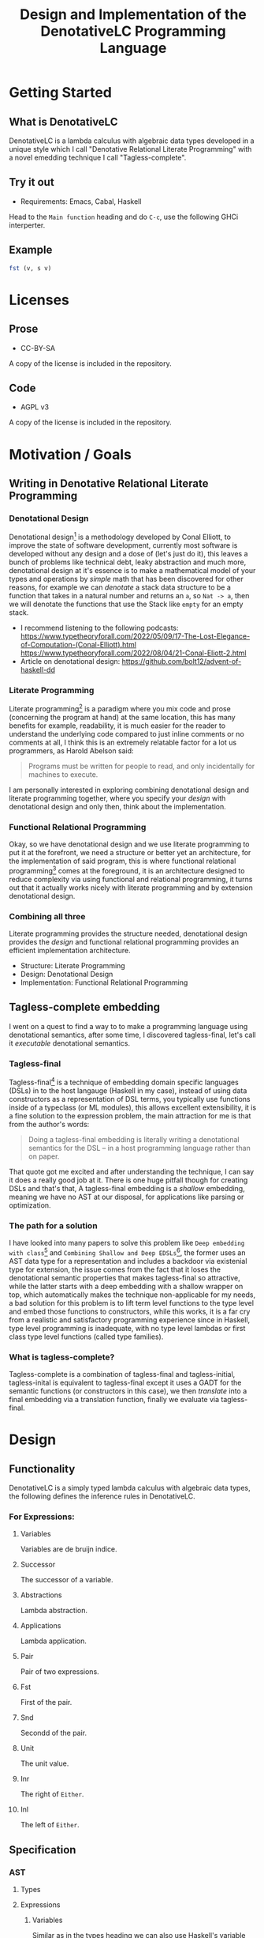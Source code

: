 #+title: Design and Implementation of the DenotativeLC Programming Language

* Getting Started
** What is DenotativeLC
DenotativeLC is a lambda calculus with algebraic data types developed in a unique style which I call "Denotative Relational Literate Programming" with a novel emedding technique I call "Tagless-complete".
** Try it out
- Requirements:
  Emacs, Cabal, Haskell
Head to the ~Main function~ heading and do ~C-c~, use the following GHCi interperter.
** Example
#+begin_src haskell
fst (v, s v)

#+end_src
* Licenses
** Prose
- CC-BY-SA
A copy of the license is included in the repository.
** Code
- AGPL v3
A copy of the license is included in the repository.
* Motivation / Goals
** Writing in Denotative Relational Literate Programming
*** Denotational Design
Denotational design[fn:1] is a methodology developed by Conal Elliott, to improve the state of software development, currently most software is developed without any design and a dose of (let's just do it), this leaves a bunch of problems like technical debt, leaky abstraction and much more, denotational design at it's essence is to make a mathematical model of your types and operations by /simple/ math that has been discovered for other reasons, for example we can /denotate/ a stack data structure to be a function that takes in a natural number and returns an ~a~, so ~Nat -> a~, then we will denotate the functions that use the Stack like ~empty~ for an empty stack.
- I recommend listening to the following podcasts:
  https://www.typetheoryforall.com/2022/05/09/17-The-Lost-Elegance-of-Computation-(Conal-Elliott).html
  https://www.typetheoryforall.com/2022/08/04/21-Conal-Eliott-2.html
- Article on denotational design:
  https://github.com/bolt12/advent-of-haskell-dd
  
*** Literate Programming
Literate programming[fn:2] is a paradigm where you mix code and prose (concerning the program at hand) at the same location, this has many benefits for example, readability, it is much easier for the reader to understand the underlying code compared to just inline comments or no comments at all, I think this is an extremely relatable factor for a lot us programmers, as Harold Abelson
said:
#+begin_quote
Programs must be written for people to read, and only incidentally for machines to execute.
#+end_quote
I am personally interested in exploring combining denotational design and literate programming together, where you specify your /design/ with denotational design and only then, think about the implementation.
*** Functional Relational Programming
Okay, so we have denotational design and we use literate programming to put it at the forefront, we need a structure or better yet an architecture, for the implementation of said program, this is where functional relational programming[fn:3]
comes at the foreground, it is an architecture designed to reduce complexity via using functional and relational programming, it turns out that it actually works nicely with literate programming and by extension denotational design.
*** Combining all three
Literate programming provides the structure needed, denotational design provides the /design/ and functional relational programming provides an efficient implementation architecture.
- Structure: Literate Programming
- Design: Denotational Design
- Implementation: Functional Relational Programming

** Tagless-complete embedding
I went on a quest to find a way to to make a programming language using denotational semantics, after some time, I discovered tagless-final, let's call it /executable/ denotational semantics.
*** Tagless-final
Tagless-final[fn:4] is a technique of embedding domain specific languages (DSLs) in to the host langauge (Haskell in my case), instead of using data constructors as a representation of DSL terms, you typically use functions inside of a typeclass (or ML modules), this allows excellent extensibility, it is a fine solution to the expression problem, the main attraction for me is that from the author's words:
#+begin_quote
Doing a tagless-final embedding is literally writing a denotational semantics for the DSL -- in a host programming language rather than on paper.
#+end_quote
That quote got me excited and after understanding the technique, I can say it does a really good job at it.
There is one huge pitfall though for creating DSLs and that's that, A tagless-final embedding is a /shallow/ embedding, meaning we have no AST at our disposal, for applications like parsing or optimization.
*** The path for a solution
I have looked into many papers to solve this problem like ~Deep embedding with class~[fn:5] and ~Combining Shallow and Deep EDSLs~[fn:6], the former uses an AST data type for a representation and includes a backdoor via existenial type for extension, the issue comes from the fact that it loses the denotational semantic properties that makes tagless-final so attractive, while the latter starts with a deep embedding with a shallow wrapper on top, which automatically makes the technique non-applicable for my needs, a bad solution for this problem is to lift term level functions to the type level and embed those functions to constructors, while this works, it is a far cry from a realistic and satisfactory programming experience since in Haskell, type level programming is inadequate, with no type level lambdas or first class type level functions (called type families).
*** What is tagless-complete?
Tagless-complete is a combination of tagless-final and tagless-initial, tagless-inital is equivalent to tagless-final except it uses a GADT for the semantic functions (or constructors in this case), we then /translate/ into a final embedding via a translation function, finally we evaluate via tagless-final.
* Design
** Functionality
DenotativeLC is a simply typed lambda calculus with algebraic data types, the following defines the inference rules in DenotativeLC.
*** For Expressions:
**** Variables
Variables are de bruijn indice.

[[file:static/img/var.png]]
**** Successor
The successor of a variable.
[[file:static/img/succ.png]]
**** Abstractions
Lambda abstraction.

[[file:static/img/lam.png]]
**** Applications
Lambda application.
[[file:static/img/app.png]]
**** Pair
Pair of two expressions.
[[file:static/img/pair.png]]
**** Fst
First of the pair.
[[file:static/img/fst.png]]
**** Snd
Secondd of the pair.
[[file:static/img/snd.png]]
**** Unit
The unit value.
[[file:static/img/unit.png]]
**** Inr
The right of ~Either~.
[[file:static/img/inr.png]]
**** Inl
The left of ~Either~.
[[file:static/img/inl.png]]
** Specification
*** AST
**** Types
**** Expressions
***** Variables
Similar as in the types heading we can also use Haskell's variable semantics therefore we don't have to specify variables in our language.
Variables are de bruijn indices, we can specify them as:
#+begin_src haskell
variable0 :: wrap (h, a) a
#+end_src
And since we use de bruijn we have to specify the inductive case as:
#+begin_src haskell
variableSucc :: wrap h a -> wrap (h, any) a
#+end_src
***** Abstractions
Abstractions correspond to function definitions, which we can think of as a function that takes an indentifier and an expression:
#+begin_src haskell
abstraction :: wrap (env, a) b -> wrap env (a -> b)
#+end_src
***** Application
Application is just function application and can be specified as:
#+begin_src haskell
application :: wrap env (a -> b) -> wrap env a -> wrap env b
#+end_src
***** Pair
Pair is the combination of two types, in Haskell it is the ~(,)~ type.
#+begin_src haskell
pair :: wrap env a -> wrap env b -> wrap env (a, b)
#+end_src
***** Fst
fst is grabbing the first value of the pair type.
#+begin_src haskell
fst :: wrap env (a, b) -> wrap env a
#+end_src
***** Snd
Snd is identical to Fst except it grabs the second value.
#+begin_src haskell
snd :: wrap env (a, b) -> wrap env b
#+end_src
***** Unit
Unit is the terminal object of the CCC, we can describe the function as:
#+begin_src haskell
unit :: wrap env ()
#+end_src
***** Inl
~inl~ comes from /co/-cartesisan, it is the dual of cartesian, in category theory we can easily receieve a dual from just flipping the arrows, this is an example of that, instead of the pair type we get ~Either~.
#+begin_src haskell
inl :: wrap h a -> wrap h (Either a b)
#+end_src
***** Inr
~inr~ is the right side equivalent to ~inl~.
#+begin_src haskell
inr :: wrap h b -> wrap h (Either a b)
#+end_src
*** Parser
The parser is another common component of a programming language, in DenotativeLC, with parser combinators we can build smaller parsers into one big one therefore simplifying my work so that I only need need to specify one function but first we need to build a parser type that we will use.
***** Parser type
The following is a parser type with ~Void~ for errors and ~String~ being the streaming type, ~Parsec~ comes from the Megaparsec library.
#+begin_src haskell
type Parser = Parsec Void String
#+end_src
***** Parsing specification
We can easily specify a single function from the combined lower level parsers with the following:
#+begin_src haskell
parseDenotativeLC :: Parser (wrap h a)

#+end_src
*** Evaluator
The evaluator is a function that evaluates terms in the closed term
#+begin_src haskell
eval :: wrap () a -> a
#+end_src
*** The full picture
The full API:
#+begin_src haskell
wrap env a
variable0 :: wrap (env, a) a
variableSucc :: wrap env a -> wrap (env, any) a
application :: wrap env (a -> b) -> wrap env a -> wrap env b
abstraction :: wrap (env, a) b -> wrap env (a -> b)
pair :: wrap env a -> wrap env b -> wrap env (a, b)
fst :: wrap env (a, b) -> wrap env a
snd :: wrap env (a, b) -> wrap env b
unit :: wrap env ()
inl :: wrap h a -> wrap h (Either a b)
inr :: wrap h b -> wrap h (Either a b)
parseDenotativeLC :: Parser (wrap h a)
eval :: wrap () a -> a  
#+end_src

** Denotation
We are going to make semantic functions that map the lambda calculus world to /a/ closed cartesian category[fn:7], first we have to define the semantic domain though. 
*** AST
Note: we are building a denotation with the environment being tuples instead of a type-level list since that is much simpler to reason with (it's also the way I started it before switching).
**** Types
***** The Semantic Domain: The Functor Category
You can pick any closed cartesian category really but the functor category is simple, so it works out.
So let's model it.
#+begin_src haskell
⟦_⟧ :: Lambda (wrap a b) => wrap a b -> (a -> b)
#+end_src
**** Expressions
***** Variables
****** exr
In compiling to categories exr, correspond to the ~snd~ function in a pair, it's in the cartesian part of the CCC, it's defined as:
#+begin_src haskell
exr (a, b) = b
#+end_src
****** exl
~exl~ corresponds to fst and it's defined as:
#+begin_src haskell
exl (a, b) = a
#+end_src
****** Typing context
Typing context is a tuple that contains the term and it's type, it looks like this: ~ℾ~.
****** (.)
Simple composition.
The composition primitive is necessary for a category to be a category so we can use this primitive.
****** Back to variables
Generally variabels correspond to identity, ~id~ but since we have the typing environment, it infact corresponds to ~exr~.
#+begin_src haskell
⟦variables0⟧ = exr
#+end_src
We also have to inductive case to worry about, which can be defined beautifully as:
#+begin_src haskell
⟦variablesSucc e1⟧ = ⟦e1⟧ . exl 
#+end_src

***** Abstractions
****** Curry
Curry is a higher-order function that takes in a function: ~(a, b) -> c~ and curries it to be: ~a -> b -> c~.
It's notion in the CCC is the closed part focusing on the expontential type (the function type).
****** Back to the abstraction function
Abstraction in the tagless-final paper is just curry but it's type arguments ~a~ and ~b~ are flipped, I prefer to use the curry semantics, rather than add new functions, so we must consider that the typing context is unsual where the type identifer is the first and the added argument is the second.
exl extracts the first element of the tuple and we use the second argument of abstraction to apply the function therefore we gat a function ~a -> b~.
#+begin_src haskell
⟦abstraction e1⟧ = curry ⟦e1⟧
#+end_src
***** Applications
****** △ operator

The ~△~ operator takes in two terms and constructs a function that is a tuple of those functions, we can specify it as:
#+begin_src haskell
f ~△ g = \x -> (f x, g x)
#+end_src
It's notion is in cartesian part of CCC and it's the introduction form, cartesian adds products to the category.

****** apply
~apply~ is a function that takes in a tuple and apply's the first term to the
second.
~apply~ is in the closed part of CCC.
****** Back to application
We have what we need to make denotation.
#+begin_src haskell
⟦application a b⟧ = apply . ⟦a⟧ △ ⟦b⟧
#+end_src
***** Pair
The ~△~ corresponds perfectly as the introduction form to the pair.
#+begin_src haskell
⟦pair e1 e2⟧ = ⟦e1⟧ △ ⟦e2⟧
#+end_src
All the functions concerning products is the cartesian part of the CCC, which has introduction and projections.
***** Fst
Fst is exl.

#+begin_src haskell
⟦fst e1⟧ = exl ⟦e1⟧  
#+end_src
***** Snd

Snd is exr
#+begin_src haskell
⟦snd e1⟧ = exr ⟦e1⟧  
#+end_src
***** Unit
The ~unit~ function corresponds to the ~it~ function earlier.
#+begin_src haskell
⟦unit e1⟧ = it ⟦e1⟧
#+end_src
***** Inl
~inl~ and ~inr~ have identical representations therefore their denotations are simple.
#+begin_src haskell
⟦inl e1⟧ = inl ⟦e1⟧
#+end_src
***** Inr
#+begin_src haskell
⟦inr e1⟧ = inr ⟦e1⟧
#+end_src
*** Parsing
Considering, Megaparsec (the library that am using) does not have a denotation in their documentation, I can not in good conscience give a denotation to the parsing function at hand.
*** Evaluator
The evaluator (for evaluation rather pretty-printing or other purposes) takes in expressions in closed terms meaning only well-typed, we can define the function by applying the argument to unit.
#+begin_src haskell
⟦eval e⟧ = ⟦e⟧ ()
#+end_src
*** The full picture
This shows the complete denotation, I think it shows the beauty and elegance of denotational design, combined with literate programming.
#+begin_src haskell
⟦_⟧ :: Lambda (wrap a b) => wrap a b -> (a -> b)
⟦variables0⟧ = exr
⟦abstraction e1⟧ = curry ⟦e1⟧
⟦variablesSucc e1⟧ = ⟦e1⟧ . exl   
⟦application a b⟧ = apply . ⟦a⟧ △ ⟦b⟧
⟦pair e1 e2⟧ = ⟦e1⟧ △ ⟦e2⟧
⟦fst e1⟧ = exl ⟦e1⟧
⟦snd e1⟧ = exr ⟦e1⟧
⟦unit e1⟧ = it ⟦e1⟧
⟦inl e1⟧ = inl ⟦e1⟧
⟦inr e1⟧ = inr ⟦e1⟧
⟦eval e⟧ = ⟦e⟧ ()  
#+end_src
* Implementation
** Infrastructure
*** Add libraries
Run bash to install MegaParsec.
#+begin_src bash
cabal install --lib megaparsec
#+end_src
*** Language extensions
Am using advanced GHC extensions to mostly compute at the type level per the requirements of Denotative embedding.
#+NAME: extensions
#+begin_src haskell :results silent
{-# LANGUAGE RankNTypes #-}
{-# LANGUAGE DataKinds #-}
{-# LANGUAGE AllowAmbiguousTypes #-}
{-# LANGUAGE GADTs #-}
{-# LANGUAGE StandaloneDeriving #-}
{-# LANGUAGE PolyKinds #-}
{-# LANGUAGE UndecidableInstances #-}
{-# LANGUAGE PartialTypeSignatures #-}
{-# LANGUAGE TypeFamilies #-}
{-# LANGUAGE TemplateHaskell #-}
{-# LANGUAGE QuasiQuotes #-}
{-# LANGUAGE OverloadedStrings #-}
{-# LANGUAGE ScopedTypeVariables #-}
{-# LANGUAGE PartialTypeSignatures #-}
#+end_src

*** Imports
**** Load imports
GHCi requires us to load imports before using them.
#+NAME: load-imports
#+begin_src haskell :noresults silent
:set -package base
:set -package megaparsec
#+end_src

Importing a parser library and type level programming libraries.
#+NAME: imports
#+begin_src haskell :results silent
import Text.Megaparsec
import Text.Megaparsec.Char
import Data.Void  
#+end_src

*** Multi-line
This options allows literate programming with Haskell to be much better where it allows to make multi-line functions, (org-babel connects to ghci).
#+NAME: multi-line
#+begin_src haskell :results silent
:set +m
#+end_src
*** Evaluate everything

*** Main function
#+begin_src haskell :noweb yes :tangle yes
<<extensions>>

module DenotativeLC where

<<imports>>  
<<category-classes>>
<<ast-class>>
<<category-instances>>
<<reader>>
<<ast-instance>>
<<eval>>
<<parser>>
<<translator>>

main :: IO ()
main = do
   line <- getLine
   case parse parseDenotativeLC "" line of
     Right t -> do
       let val = cps t (const undefined)
       let evaluated = eval $ toFinal val
       print evaluated
       main
     Left err -> print err
#+end_src

** Essential State
*** Types
**** Function type
The main type that we are going to use is the function type ~(->)~, it comes built in with Haskell.
*** Relations
In the out of the tar pit paper, the authors suggest only using relations and more generally the relational algebra for the state part of a program, we adhere to the paper by using record types analogously as relations.
As I said before, record types in Haskell can be analogous to relations (tables in SQL), infact, this approach is used in Persistent which is the most popular ORM in Haskell and the native Haskell database Project-M36 (check this project out, it's really underrated).
The main relation is the ~R~ relation which has one pair, ~unR~ is the attribute's name and it's type is the function type.
Using the deriving functionality we can show that ~Reader~ is actually the /a/ closed bicartesian category.
Let's define it:

#+NAME: reader
#+begin_src haskell 
newtype Reader h a = MkReader {unReader :: h -> a} deriving (Category, Cartesian, CoCartesian, Closed, Terminal)
#+end_src

#+RESULTS: reader


The ~R~ relation is actually isomorphic to the function type since they are representially the same.

** Essential Logic
*** AST
**** Classes
***** Category
First things first, we should show that Reader is actually a bi-cartesian closed category.
#+NAME: category-classes
#+begin_src haskell :results silent 

class Category wrap where
  id' :: wrap a a
  (<<) :: (wrap b c) -> (wrap a b) -> (wrap a c)
class Cartesian wrap where
  triangle :: (wrap a c) -> (wrap a d) -> (wrap a (c, d))
  exl :: wrap (a, b) a
  exr :: wrap (a, b) b
class CoCartesian wrap where
  inl :: wrap h a -> wrap h (Either a b)
  inr :: wrap h b -> wrap h (Either a b)

class Closed wrap where
  apply :: wrap ((a -> b), a) b
  curry' :: (wrap (a, b)  c) -> (wrap a (b -> c))
  uncurry' :: (wrap a (b -> c)) -> (wrap (a, b) c)

class Terminal wrap where
  it' :: a `wrap` ()

#+end_src

***** AST
We can now finally make a typeclass to represent each term in our language, we are using HOAS.W
e can use the homomorphism principle to show the denotation more clearly.
#+NAME: ast-class
#+begin_src haskell
class (Category wrap, Cartesian wrap, CoCartesian wrap, Closed wrap, Terminal wrap) => AST wrap where
  variable0 :: wrap (h, a) a
  variableSucc :: wrap h a -> wrap (h, any) a
  abstraction :: wrap (h, a) b -> wrap h (a -> b)
  application :: wrap h (a -> b) -> wrap h a -> wrap h b
  pair :: wrap h a -> wrap h b -> wrap h (a, b)
  fst' :: wrap h (a, b) -> wrap h a
  snd' :: wrap h (a, b) -> wrap h b
  unit :: wrap h ()
  inl' :: wrap h a -> wrap h (Either a b)
  inr' :: wrap h b -> wrap h (Either a b)
-- Necessary comment for the where clause to be closed, ob-haskell should be improved :)
#+end_src

#+RESULTS:

**** Instances and Semantic Functions
***** Category
Since ~(->)~ and Reader are isomorphic, we can write instances of ~(->)~ and use the deriving machinery to get it for free for ~Reader~.
#+NAME: category-instances
#+begin_src haskell :results silent
instance Category (->) where
  id' =  id
  (<<) =  (.)
instance Cartesian (->) where
  triangle f g = \x -> (f x, g x)
  exl = fst
  exr = snd
instance CoCartesian (->) where
  inl e = \h -> Left (e h)
  inr e = \h -> Right (e h)
instance Closed (->) where
  apply (f, x) = f x
  curry' = curry 
  uncurry' = uncurry
instance Terminal (->) where
  it' = \a -> ()

#+end_src

***** AST
Now that we have sufficiently shown that DenotativeLC corresponds to a closed bi-cartesisan category, we can make a tagless-final typeclass for the AST.
#+NAME: ast-instance
#+begin_src haskell
fe1 e1 = \x -> (unReader e1 x)
fe2 e2 = \x -> (unReader e2 x)

instance AST Reader where
  variable0 = MkReader snd
  variableSucc v = MkReader $ unReader v . fst
  abstraction e1 = MkReader $ curry (unReader e1)
  application e1 e2 = MkReader $ apply . (triangle (fe1 e1) (fe2 e2))
  pair e1 e2 = MkReader $ triangle (fe1 e1) (fe2 e2)
  fst' e1 = MkReader $ \h -> fst $ (unReader e1 h)
  snd' e1 = MkReader $ \h -> snd $ (unReader e1 h)
  unit = MkReader $ it'
  inl' f = MkReader $ (\env -> Left (unReader f env))  
  inr' f = MkReader $ (\env -> Right (unReader f env))

--       
#+end_src
#+RESULTS: ast-instance

*** Evaluator
Evaluation is simple with just the function:
#+NAME: eval
#+begin_src haskell
eval e = unReader e ()
#+end_src

#+RESULTS:

** Accidental State And Control
** Other (Interfacing)
*** Parser
To be able to parse, we need to have a an AST representation which tagless-final does not have, (remember we are using functions instead of constructors).
Am going to use a GADT as an initial encoding, after that use Dynamic to fix type differences and only then can we move to functions and tagless-final.
**** Tree representation
~Initial~ is the GADT that I was talking about, it is nearly equivalent to the AST typeclass except we have constructors instead of functions.
#+NAME: initial
#+begin_src haskell
data Initial i h a where
  Eval :: i h a -> Initial i h a
  Variable :: Initial i (h, a) a
  VariableSucc :: Initial i h a -> Initial i (h, any) a
  Abstraction :: Initial i (h, a) b -> Initial i h (a -> b)
  Application :: Initial i h (a -> b) -> Initial i h a -> Initial i h b
  Pair :: Initial i h a -> Initial i h b -> Initial i h (a, b)
  Fst :: Initial i h (a, b) -> Initial i h a
  Snd :: Initial i h (a, b) -> Initial i h b
  Unit :: Initial i h ()
  Inl :: Initial i h a -> Initial i h (Either a b)
  Inr :: Initial i h b -> Initial i h (Either a b)
--
#+end_src

#+RESULTS: initial

#+RESULTS:
**** Hiding the type paremeters
We need to hide the type parameters to be able to easily combine parsers, we can do that via an existential type.
#+NAME: exist
#+begin_src haskell :noweb yes
<<initial>>

data Exists where
  Symantic :: forall i h a. Initial i h a -> Exists
-- deriving instance (Show Exists)  

--
#+end_src

#+RESULTS: exist

#+RESULTS:

We also need an eliminator to get that type back.
#+NAME: cps
#+begin_src haskell

cps :: Exists -> (forall i h a. Initial i h a -> r) -> r
cps (Symantic t) k = k t
 
#+end_src

#+RESULTS:

**** Back to parser
Simple parser combinations, we are not using the R type but instead we are overloading the operations
#+NAME: parser
#+begin_src haskell :noweb yes
<<exist>>
<<cps>>
data Wrap a = A a | B a | C a | D a | F a

type Parser = Parsec Void String  
-- parseVar :: Parser Exists
-- parseVar = string "v" *> pure (Symantic Variable)
parseVar :: Parser Exists
parseVar = string "v" *> pure (Symantic Variable)


parseVariableSucc = do
  string "s"
  i <- parseVar <|> parseVariableSucc
  let b = cps i (const Variable)
  pure (Symantic (VariableSucc b))
  
parseAbstraction :: Parser Exists
parseAbstraction = do
 char '\\'
 space1
 v <- parseVar
 let b = cps v (const Variable)
 char '.'
 pure (Symantic (Abstraction b))
  
parseApplication :: Parser Exists 
parseApplication = do
  a <- parseAbstraction
  b  <- parseVar
  let (x, y) = (cps a (const undefined), cps b (const undefined))
  pure (Symantic (Application x y))

parsePair :: Parser Exists
parsePair = do
  char '('
  space1
  a <- parseDenotativeLC
  let b = cps a (const undefined)
  char ','
  space1
  c <- parseDenotativeLC
  let d = cps c (const undefined)
  char ')'
  pure (Symantic (Pair b d))
  
  
parseFst :: Parser Exists
parseFst = do
  pair <- parsePair
  let a = cps pair (const undefined)
  pure (Symantic (Fst a))

parseSnd :: Parser Exists  
parseSnd = parseFst  
  
parseUnit :: Parser Exists
parseUnit = string "unit" *> pure (Symantic Unit)

parseInl :: Parser Exists
parseInl = do
  string "left"
  space1
  a <- parseDenotativeLC
  let b = cps a (const undefined)
  pure (Symantic (Inl b))
  
parseInr :: Parser Exists
parseInr = do
  string "right"
  space1
  a <- parseDenotativeLC
  let b = cps a (const undefined)
  pure (Symantic (Inl b))

parseDenotativeLC :: Parser Exists
parseDenotativeLC = parseVar <|> parseVariableSucc <|> parseAbstraction <|> parseApplication <|> parsePair <|> parseFst <|> parseSnd <|> parseInl <|> parseInr

#+end_src

#+RESULTS: parser



**** Translation to tagless-final (Translator)
Now that we have an AST, we can then use tagless-final, we just have to translate the initial to the final first.
#+NAME: translator
#+begin_src haskell
toFinal :: AST wrap => forall h a. Initial wrap h a -> wrap h a
toFinal (Eval i) = i
toFinal (Variable) = variable0
toFinal (VariableSucc a) = variableSucc (toFinal a)
toFinal (Application a b) = application (toFinal a) (toFinal b)
toFinal (Abstraction a) = abstraction (toFinal a)
toFinal (Pair a b) = pair (toFinal a) (toFinal b)
toFinal (Fst a) = fst' (toFinal a)
toFinal (Snd b) = snd' (toFinal b)
toFinal (Unit) = unit
toFinal (Inl a) = inl' (toFinal a) 
toFinal (Inr a) = inr' (toFinal a)   
#+end_src

* Footnotes
[fn:1]: https://www.typetheoryforall.com/2022/08/04/21-Conal-Eliott-2.html
[fn:2]: https://en.wikipedia.org/wiki/Literate_programming 
[fn:3]: https://okmij.org/ftp/tagless-final/course/lecture.pdf 
[fn:4]: https://curtclifton.net/papers/MoseleyMarks06a.pdf 
[fn:5]: https://dl.acm.org/doi/10.1007/978-3-031-21314-4_3 
[fn:6]: https://emilaxelsson.github.io/documents/svenningsson2013combining.pdf 
[fn:7]: https://keikun555.github.io/documents/lambda.pdf


